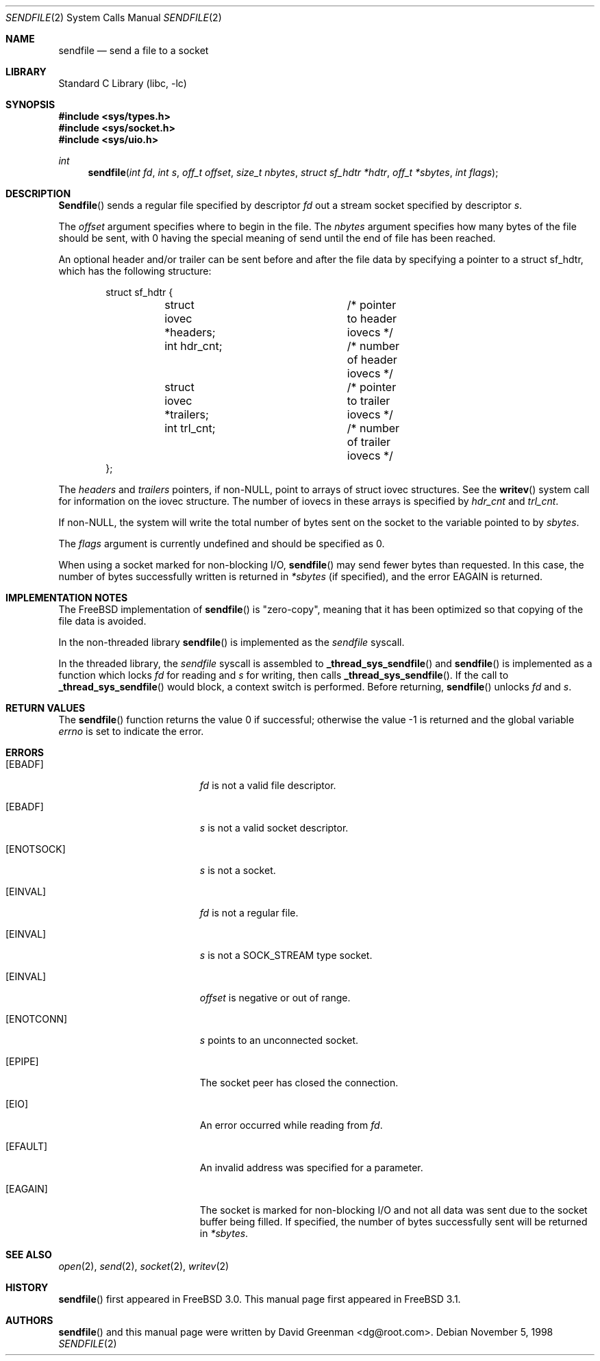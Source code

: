 .\" Copyright (c) 1998, David Greenman
.\" All rights reserved.
.\"
.\" Redistribution and use in source and binary forms, with or without
.\" modification, are permitted provided that the following conditions
.\" are met:
.\" 1. Redistributions of source code must retain the above copyright
.\"    notice unmodified, this list of conditions, and the following
.\"    disclaimer.
.\" 2. Redistributions in binary form must reproduce the above copyright
.\"    notice, this list of conditions and the following disclaimer in the
.\"    documentation and/or other materials provided with the distribution.
.\"
.\" THIS SOFTWARE IS PROVIDED BY THE AUTHOR AND CONTRIBUTORS ``AS IS'' AND
.\" ANY EXPRESS OR IMPLIED WARRANTIES, INCLUDING, BUT NOT LIMITED TO, THE
.\" IMPLIED WARRANTIES OF MERCHANTABILITY AND FITNESS FOR A PARTICULAR PURPOSE
.\" ARE DISCLAIMED.  IN NO EVENT SHALL THE AUTHOR OR CONTRIBUTORS BE LIABLE
.\" FOR ANY DIRECT, INDIRECT, INCIDENTAL, SPECIAL, EXEMPLARY, OR CONSEQUENTIAL
.\" DAMAGES (INCLUDING, BUT NOT LIMITED TO, PROCUREMENT OF SUBSTITUTE GOODS
.\" OR SERVICES; LOSS OF USE, DATA, OR PROFITS; OR BUSINESS INTERRUPTION)
.\" HOWEVER CAUSED AND ON ANY THEORY OF LIABILITY, WHETHER IN CONTRACT, STRICT
.\" LIABILITY, OR TORT (INCLUDING NEGLIGENCE OR OTHERWISE) ARISING IN ANY WAY
.\" OUT OF THE USE OF THIS SOFTWARE, EVEN IF ADVISED OF THE POSSIBILITY OF
.\" SUCH DAMAGE.
.\"
.\" $FreeBSD: src/lib/libc/sys/sendfile.2,v 1.6.2.5 2001/08/17 15:42:46 ru Exp $
.\"
.Dd November 5, 1998
.Dt SENDFILE 2
.Os
.Sh NAME
.Nm sendfile
.Nd send a file to a socket
.Sh LIBRARY
.Lb libc
.Sh SYNOPSIS
.Fd #include <sys/types.h>
.Fd #include <sys/socket.h>
.Fd #include <sys/uio.h>
.Ft int
.Fn sendfile "int fd" "int s" "off_t offset" "size_t nbytes" "struct sf_hdtr *hdtr" "off_t *sbytes" "int flags"
.Sh DESCRIPTION
.Fn Sendfile
sends a regular file specified by descriptor
.Fa fd
out a stream socket specified by descriptor
.Fa s .
.Pp
The
.Fa offset
argument specifies where to begin in the file.
The
.Fa nbytes
argument specifies how many bytes of the file should be sent, with 0 having the special
meaning of send until the end of file has been reached.
.Pp
An optional header and/or trailer can be sent before and after the file data by specifying
a pointer to a struct sf_hdtr, which has the following structure:
.Pp
.Bd -literal -offset indent -compact
struct sf_hdtr {
	struct iovec *headers;	/* pointer to header iovecs */
	int hdr_cnt;		/* number of header iovecs */
	struct iovec *trailers;	/* pointer to trailer iovecs */
	int trl_cnt;		/* number of trailer iovecs */
};
.Ed
.Pp
The
.Fa headers
and
.Fa trailers
pointers, if non-NULL, point to arrays of struct iovec structures.
See the
.Fn writev
system call for information on the iovec structure.
The number of iovecs in these
arrays is specified by
.Fa hdr_cnt
and
.Fa trl_cnt .
.Pp
If non-NULL, the system will write the total number of bytes sent on the socket to the
variable pointed to by
.Fa sbytes .
.Pp
The
.Fa flags
argument is currently undefined and should be specified as 0.
.Pp
When using a socket marked for non-blocking I/O,
.Fn sendfile
may send fewer bytes than requested.
In this case, the number of bytes successfully
written is returned in
.Fa *sbytes
(if specified),
and the error
.Er EAGAIN
is returned.
.Sh IMPLEMENTATION NOTES
The
.Fx
implementation of
.Fn sendfile
is "zero-copy", meaning that it has been optimized so that copying of the file data is avoided.
.Pp
In the non-threaded library
.Fn sendfile
is implemented as the
.Va sendfile
syscall.
.Pp
In the threaded library, the
.Va sendfile
syscall is assembled to
.Fn _thread_sys_sendfile
and
.Fn sendfile
is implemented as a function which locks
.Fa fd
for reading and
.Fa s
for writing, then calls
.Fn _thread_sys_sendfile .
If the call to
.Fn _thread_sys_sendfile
would block, a context switch is performed.  Before returning,
.Fn sendfile
unlocks
.Fa fd
and
.Fa s .
.Sh RETURN VALUES
.Rv -std sendfile
.Sh ERRORS
.Bl -tag -width Er
.It Bq Er EBADF
.Fa fd
is not a valid file descriptor.
.It Bq Er EBADF
.Fa s
is not a valid socket descriptor.
.It Bq Er ENOTSOCK
.Fa s
is not a socket.
.It Bq Er EINVAL
.Fa fd
is not a regular file.
.It Bq Er EINVAL
.Fa s
is not a SOCK_STREAM type socket.
.It Bq Er EINVAL
.Fa offset
is negative or out of range.
.It Bq Er ENOTCONN
.Fa s
points to an unconnected socket.
.It Bq Er EPIPE
The socket peer has closed the connection.
.It Bq Er EIO
An error occurred while reading from
.Fa fd .
.It Bq Er EFAULT
An invalid address was specified for a parameter.
.It Bq Er EAGAIN
The socket is marked for non-blocking I/O and not all data was sent due to the socket buffer being filled.
If specified, the number of bytes successfully sent will be returned in
.Fa *sbytes .
.El
.Sh SEE ALSO
.Xr open 2 ,
.Xr send 2 ,
.Xr socket 2 ,
.Xr writev 2
.Sh HISTORY
.Fn sendfile
first appeared in
.Fx 3.0 .
This manual page first appeared in
.Fx 3.1 .
.Sh AUTHORS
.Fn sendfile
and this manual page were written by
.An David Greenman Aq dg@root.com .
